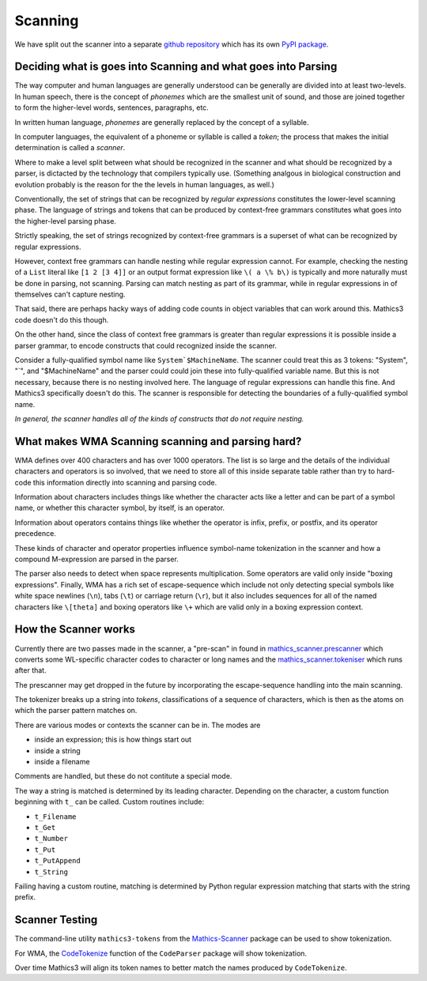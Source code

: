 Scanning
========

.. index:: tokenizer
.. index:: scanner

We have split out the scanner into a separate `github repository
<https://pypi.org/project/Mathics-Scanner/>`_ which has its own `PyPI
package <https://pypi.org/project/Mathics-Scanner/>`_.

==============================================================
Deciding what is goes into Scanning and what goes into Parsing
==============================================================

The way computer and human languages are generally understood can be
generally are divided into at least two-levels. In human speech, there
is the concept of *phonemes* which are the smallest unit of sound, and
those are joined together to form the higher-level words, sentences,
paragraphs, etc.

In written human language, *phonemes* are generally replaced by the concept
of a syllable.

In computer languages, the equivalent of a phoneme or syllable is
called a *token*; the process that makes the initial determination
is called a *scanner*.

Where to make a level split between what should be recognized in the
scanner and what should be recognized by a parser, is dictacted by the
technology that compilers typically use. (Something analgous in
biological construction and evolution probably is the reason for the
the levels in human languages, as well.)

Conventionally, the set of strings that can be recognized by *regular
expressions* constitutes the lower-level scanning phase. The
language of strings and tokens that can be produced by context-free
grammars constitutes what goes into the higher-level parsing phase.

Strictly speaking, the set of strings recognized by context-free
grammars is a superset of what can be recognized by regular expressions.

However, context free grammars can handle nesting while regular
expression cannot.  For example, checking the nesting of a ``List``
literal like ``[1 2 [3 4]]`` or an output format expression like ``\(
a \% b\)`` is typically and more naturally must be done in parsing,
not scanning.  Parsing can match nesting as part of its grammar, while
in regular expressions in of themselves can't capture nesting.

That said, there are perhaps hacky ways of adding code counts in
object variables that can work around this. Mathics3 code doesn't do
this though.

On the other hand, since the class of context free grammars is
greater than regular expressions it is possible inside a
parser grammar, to encode constructs that could recognized inside the scanner.

Consider a fully-qualified symbol name like ``System`$MachineName``.
The scanner could treat this as 3 tokens: "System", "`", and
"$MachineName" and the parser could could join these into
fully-qualified variable name. But this is not necessary, because
there is no nesting involved here. The language of regular expressions
can handle this fine. And Mathics3 specifically doesn't do this. The
scanner is responsible for detecting the boundaries of a fully-qualified symbol name.

*In general, the scanner handles all of the kinds of constructs that do not require nesting.*


==================================================
What makes WMA Scanning scanning and parsing hard?
==================================================

WMA defines over 400 characters and has over 1000 operators.  The list
is so large and the details of the individual characters and operators
is so involved, that we need to store all of this inside separate
table rather than try to hard-code this information directly into scanning and parsing code.

Information about characters includes things like whether the
character acts like a letter and can be part of a symbol name, or
whether this character symbol, by itself, is an operator.

Information about operators contains things like whether the operator
is infix, prefix, or postfix, and its operator precedence.

These kinds of character and operator properties influence symbol-name
tokenization in the scanner and how a compound M-expression are parsed
in the parser.

The parser also needs to detect when space represents multiplication.
Some operators are valid only inside "boxing expressions". Finally,
WMA has a rich set of escape-sequence which include not only detecting
special symbols like white space newlines (``\n``), tabs (``\t``) or
carriage return (``\r``), but it also includes sequences for all of
the named characters like ``\[theta]`` and boxing operators like
``\+`` which are valid only in a boxing expression context.


=====================
How the Scanner works
=====================

Currently there are two passes made in the scanner, a "pre-scan" in found in
`mathics_scanner.prescanner
<https://github.com/Mathics3/mathics-scanner/blob/master/mathics_scanner/prescanner.py>`_
which converts some WL-specific character codes to character or long
names and the `mathics_scanner.tokeniser
<https://github.com/Mathics3/mathics-scanner/blob/master/mathics_scanner/tokeniser.py>`_
which runs after that.

The prescanner may get dropped in the future by incorporating the
escape-sequence handling into the main scanning.

The tokenizer breaks up a string into *tokens*,
classifications of a sequence of characters, which is then as the
atoms on which the parser pattern matches on.

There are various modes or contexts the scanner can be in. The modes are

* inside an expression; this is how things start out
* inside a string
* inside a filename

Comments are handled, but these do not contitute a special mode.

The way a string is matched is determined by its leading character. Depending on the character, a custom function beginning with ``t_`` can be called. Custom routines include:

* ``t_Filename``
* ``t_Get``
* ``t_Number``
* ``t_Put``
* ``t_PutAppend``
* ``t_String``

Failing having a custom routine, matching is determined by Python
regular expression matching that starts with the string prefix.

================
Scanner Testing
================

The command-line utility ``mathics3-tokens`` from the `Mathics-Scanner <https://pypi.org/project/Mathics-Scanner/>`_ package can be used to show tokenization.

For WMA, the `CodeTokenize <https://reference.wolfram.com/language/CodeParser/ref/CodeTokenize.html>`_ function of the ``CodeParser`` package will show tokenization.

Over time Mathics3 will align its token names to better match the names produced by ``CodeTokenize``.
